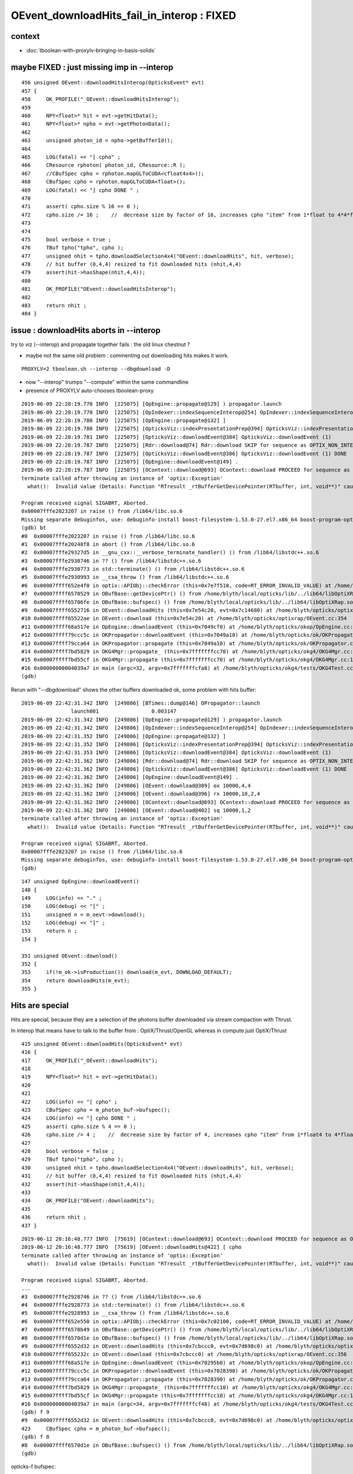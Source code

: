 OEvent_downloadHits_fail_in_interop : FIXED 
================================================

context
---------

* :doc:`tboolean-with-proxylv-bringing-in-basis-solids`


maybe FIXED : just missing imp in --interop
----------------------------------------------

::

    456 unsigned OEvent::downloadHitsInterop(OpticksEvent* evt)
    457 {
    458     OK_PROFILE("_OEvent::downloadHitsInterop");
    459 
    460     NPY<float>* hit = evt->getHitData();
    461     NPY<float>* npho = evt->getPhotonData();
    462 
    463     unsigned photon_id = npho->getBufferId();
    464 
    465     LOG(fatal) << "[ cpho" ;
    466     CResource rphoton( photon_id, CResource::R );
    467     //CBufSpec cpho = rphoton.mapGLToCUDA<cfloat4x4>();
    468     CBufSpec cpho = rphoton.mapGLToCUDA<float>();
    469     LOG(fatal) << "] cpho DONE " ;
    470 
    471     assert( cpho.size % 16 == 0 );
    472     cpho.size /= 16 ;    //  decrease size by factor of 16, increases cpho "item" from 1*float to 4*4*float 
    473 
    474 
    475     bool verbose = true ;
    476     TBuf tpho("tpho", cpho );
    477     unsigned nhit = tpho.downloadSelection4x4("OEvent::downloadHits", hit, verbose);
    478     // hit buffer (0,4,4) resized to fit downloaded hits (nhit,4,4)
    479     assert(hit->hasShape(nhit,4,4));
    480 
    481     OK_PROFILE("OEvent::downloadHitsInterop");
    482 
    483     return nhit ;
    484 }



issue : downloadHits aborts in --interop
------------------------------------------------------

try to viz (--interop) and propagate together fails : the old linux chestnut ?

* maybe not the same old problem : commenting out downloading hits makes it work.

::

     PROXYLV=2 tboolean.sh --interop --dbgdownload -D 


* now "--interop" trumps "--compute" within the same commandline  
* presence of PROXYLV auto-chooses tboolean-proxy      

::

    2019-06-09 22:28:19.770 INFO  [225075] [OpEngine::propagate@129] ) propagator.launch 
    2019-06-09 22:28:19.770 INFO  [225075] [OpIndexer::indexSequenceInterop@254] OpIndexer::indexSequenceInterop slicing (OBufBase*)m_seq 
    2019-06-09 22:28:19.780 INFO  [225075] [OpEngine::propagate@132] ]
    2019-06-09 22:28:19.780 INFO  [225075] [OpticksViz::indexPresentationPrep@394] OpticksViz::indexPresentationPrep
    2019-06-09 22:28:19.781 INFO  [225075] [OpticksViz::downloadEvent@384] OpticksViz::downloadEvent (1)
    2019-06-09 22:28:19.787 INFO  [225075] [Rdr::download@74] Rdr::download SKIP for sequence as OPTIX_NON_INTEROP
    2019-06-09 22:28:19.787 INFO  [225075] [OpticksViz::downloadEvent@386] OpticksViz::downloadEvent (1) DONE 
    2019-06-09 22:28:19.787 INFO  [225075] [OpEngine::downloadEvent@149] .
    2019-06-09 22:28:19.787 INFO  [225075] [OContext::download@693] OContext::download PROCEED for sequence as OPTIX_NON_INTEROP
    terminate called after throwing an instance of 'optix::Exception'
      what():  Invalid value (Details: Function "RTresult _rtBufferGetDevicePointer(RTbuffer, int, void**)" caught exception: Cannot get device pointers from non-CUDA interop buffers.)
    
    Program received signal SIGABRT, Aborted.
    0x00007fffe2023207 in raise () from /lib64/libc.so.6
    Missing separate debuginfos, use: debuginfo-install boost-filesystem-1.53.0-27.el7.x86_64 boost-program-options-1.53.0-27.el7.x86_64 boost-regex-1.53.0-27.el7.x86_64 boost-system-1.53.0-27.el7.x86_64 expat-2.1.0-10.el7_3.x86_64 glfw-3.2.1-2.el7.x86_64 glibc-2.17-260.el7_6.3.x86_64 keyutils-libs-1.5.8-3.el7.x86_64 krb5-libs-1.15.1-37.el7_6.x86_64 libX11-1.6.5-2.el7.x86_64 libX11-devel-1.6.5-2.el7.x86_64 libXau-1.0.8-2.1.el7.x86_64 libXcursor-1.1.15-1.el7.x86_64 libXext-1.3.3-3.el7.x86_64 libXfixes-5.0.3-1.el7.x86_64 libXinerama-1.1.3-2.1.el7.x86_64 libXrandr-1.5.1-2.el7.x86_64 libXrender-0.9.10-1.el7.x86_64 libXxf86vm-1.1.4-1.el7.x86_64 libcom_err-1.42.9-13.el7.x86_64 libdrm-2.4.91-3.el7.x86_64 libgcc-4.8.5-36.el7_6.1.x86_64 libglvnd-1.0.1-0.8.git5baa1e5.el7.x86_64 libglvnd-glx-1.0.1-0.8.git5baa1e5.el7.x86_64 libicu-50.1.2-17.el7.x86_64 libselinux-2.5-14.1.el7.x86_64 libstdc++-4.8.5-36.el7_6.1.x86_64 libxcb-1.13-1.el7.x86_64 openssl-libs-1.0.2k-16.el7_6.1.x86_64 pcre-8.32-17.el7.x86_64 xerces-c-3.1.1-9.el7.x86_64 zlib-1.2.7-18.el7.x86_64
    (gdb) bt
    #0  0x00007fffe2023207 in raise () from /lib64/libc.so.6
    #1  0x00007fffe20248f8 in abort () from /lib64/libc.so.6
    #2  0x00007fffe29327d5 in __gnu_cxx::__verbose_terminate_handler() () from /lib64/libstdc++.so.6
    #3  0x00007fffe2930746 in ?? () from /lib64/libstdc++.so.6
    #4  0x00007fffe2930773 in std::terminate() () from /lib64/libstdc++.so.6
    #5  0x00007fffe2930993 in __cxa_throw () from /lib64/libstdc++.so.6
    #6  0x00007ffff652e4f0 in optix::APIObj::checkError (this=0x7e7f510, code=RT_ERROR_INVALID_VALUE) at /home/blyth/local/opticks/externals/OptiX/include/optixu/optixpp_namespace.h:2151
    #7  0x00007ffff6570529 in OBufBase::getDevicePtr() () from /home/blyth/local/opticks/lib/../lib64/libOptiXRap.so
    #8  0x00007ffff65706fe in OBufBase::bufspec() () from /home/blyth/local/opticks/lib/../lib64/libOptiXRap.so
    #9  0x00007ffff6552716 in OEvent::downloadHits (this=0x7e54c20, evt=0x7c14680) at /home/blyth/opticks/optixrap/OEvent.cc:412
    #10 0x00007ffff65522ae in OEvent::download (this=0x7e54c20) at /home/blyth/opticks/optixrap/OEvent.cc:354
    #11 0x00007ffff68a517e in OpEngine::downloadEvent (this=0x7049cf0) at /home/blyth/opticks/okop/OpEngine.cc:151
    #12 0x00007ffff79ccc5c in OKPropagator::downloadEvent (this=0x7049a10) at /home/blyth/opticks/ok/OKPropagator.cc:99
    #13 0x00007ffff79cca64 in OKPropagator::propagate (this=0x7049a10) at /home/blyth/opticks/ok/OKPropagator.cc:73
    #14 0x00007ffff7bd5829 in OKG4Mgr::propagate_ (this=0x7fffffffcc70) at /home/blyth/opticks/okg4/OKG4Mgr.cc:190
    #15 0x00007ffff7bd55cf in OKG4Mgr::propagate (this=0x7fffffffcc70) at /home/blyth/opticks/okg4/OKG4Mgr.cc:117
    #16 0x00000000004039a7 in main (argc=32, argv=0x7fffffffcfa8) at /home/blyth/opticks/okg4/tests/OKG4Test.cc:9
    (gdb) 



Rerun with "--dbgdownload" shows the other buffers downloaded ok, some problem with hits buffer::

    2019-06-09 22:42:31.342 INFO  [249806] [BTimes::dump@146] OPropagator::launch
                    launch001                 0.003147
    2019-06-09 22:42:31.342 INFO  [249806] [OpEngine::propagate@129] ) propagator.launch 
    2019-06-09 22:42:31.342 INFO  [249806] [OpIndexer::indexSequenceInterop@254] OpIndexer::indexSequenceInterop slicing (OBufBase*)m_seq 
    2019-06-09 22:42:31.352 INFO  [249806] [OpEngine::propagate@132] ]
    2019-06-09 22:42:31.352 INFO  [249806] [OpticksViz::indexPresentationPrep@394] OpticksViz::indexPresentationPrep
    2019-06-09 22:42:31.353 INFO  [249806] [OpticksViz::downloadEvent@384] OpticksViz::downloadEvent (1)
    2019-06-09 22:42:31.362 INFO  [249806] [Rdr::download@74] Rdr::download SKIP for sequence as OPTIX_NON_INTEROP
    2019-06-09 22:42:31.362 INFO  [249806] [OpticksViz::downloadEvent@386] OpticksViz::downloadEvent (1) DONE 
    2019-06-09 22:42:31.362 INFO  [249806] [OpEngine::downloadEvent@149] .
    2019-06-09 22:42:31.362 INFO  [249806] [OEvent::download@389] ox 10000,4,4
    2019-06-09 22:42:31.362 INFO  [249806] [OEvent::download@396] rx 10000,10,2,4
    2019-06-09 22:42:31.362 INFO  [249806] [OContext::download@693] OContext::download PROCEED for sequence as OPTIX_NON_INTEROP
    2019-06-09 22:42:31.362 INFO  [249806] [OEvent::download@402] sq 10000,1,2
    terminate called after throwing an instance of 'optix::Exception'
      what():  Invalid value (Details: Function "RTresult _rtBufferGetDevicePointer(RTbuffer, int, void**)" caught exception: Cannot get device pointers from non-CUDA interop buffers.)

    Program received signal SIGABRT, Aborted.
    0x00007fffe2023207 in raise () from /lib64/libc.so.6
    Missing separate debuginfos, use: debuginfo-install boost-filesystem-1.53.0-27.el7.x86_64 boost-program-options-1.53.0-27.el7.x86_64 boost-regex-1.53.0-27.el7.x86_64 boost-system-1.53.0-27.el7.x86_64 expat-2.1.0-10.el7_3.x86_64 glfw-3.2.1-2.el7.x86_64 glibc-2.17-260.el7_6.3.x86_64 keyutils-libs-1.5.8-3.el7.x86_64 krb5-libs-1.15.1-37.el7_6.x86_64 libX11-1.6.5-2.el7.x86_64 libX11-devel-1.6.5-2.el7.x86_64 libXau-1.0.8-2.1.el7.x86_64 libXcursor-1.1.15-1.el7.x86_64 libXext-1.3.3-3.el7.x86_64 libXfixes-5.0.3-1.el7.x86_64 libXinerama-1.1.3-2.1.el7.x86_64 libXrandr-1.5.1-2.el7.x86_64 libXrender-0.9.10-1.el7.x86_64 libXxf86vm-1.1.4-1.el7.x86_64 libcom_err-1.42.9-13.el7.x86_64 libdrm-2.4.91-3.el7.x86_64 libgcc-4.8.5-36.el7_6.1.x86_64 libglvnd-1.0.1-0.8.git5baa1e5.el7.x86_64 libglvnd-glx-1.0.1-0.8.git5baa1e5.el7.x86_64 libicu-50.1.2-17.el7.x86_64 libselinux-2.5-14.1.el7.x86_64 libstdc++-4.8.5-36.el7_6.1.x86_64 libxcb-1.13-1.el7.x86_64 openssl-libs-1.0.2k-16.el7_6.1.x86_64 pcre-8.32-17.el7.x86_64 xerces-c-3.1.1-9.el7.x86_64 zlib-1.2.7-18.el7.x86_64
    (gdb) 




::

    147 unsigned OpEngine::downloadEvent()
    148 {
    149     LOG(info) << "." ;
    150     LOG(debug) << "[" ;
    151     unsigned n = m_oevt->download();
    152     LOG(debug) << "]" ;
    153     return n ;
    154 }

    351 unsigned OEvent::download()
    352 {
    353     if(!m_ok->isProduction()) download(m_evt, DOWNLOAD_DEFAULT);
    354     return downloadHits(m_evt);
    355 }



Hits are special
------------------

Hits are special, because they are a selection of the photons buffer downloaded via stream 
compaction with Thrust.

In interop that means have to talk to the buffer from : OptiX/Thrust/OpenGL 
whereas in compute just OptiX/Thrust 

::

    415 unsigned OEvent::downloadHits(OpticksEvent* evt)
    416 {
    417     OK_PROFILE("_OEvent::downloadHits");
    418 
    419     NPY<float>* hit = evt->getHitData();
    420 
    421     
    422     LOG(info) << "[ cpho" ;
    423     CBufSpec cpho = m_photon_buf->bufspec();
    424     LOG(info) << "] cpho DONE " ;
    425     assert( cpho.size % 4 == 0 );
    426     cpho.size /= 4 ;    //  decrease size by factor of 4, increases cpho "item" from 1*float4 to 4*float4 
    427 
    428     bool verbose = false ;
    429     TBuf tpho("tpho", cpho );
    430     unsigned nhit = tpho.downloadSelection4x4("OEvent::downloadHits", hit, verbose);
    431     // hit buffer (0,4,4) resized to fit downloaded hits (nhit,4,4)
    432     assert(hit->hasShape(nhit,4,4));
    433 
    434     OK_PROFILE("OEvent::downloadHits");
    435 
    436     return nhit ;
    437 }




::

    2019-06-12 20:16:48.777 INFO  [75619] [OContext::download@693] OContext::download PROCEED for sequence as OPTIX_NON_INTEROP
    2019-06-12 20:16:48.777 INFO  [75619] [OEvent::downloadHits@422] [ cpho
    terminate called after throwing an instance of 'optix::Exception'
      what():  Invalid value (Details: Function "RTresult _rtBufferGetDevicePointer(RTbuffer, int, void**)" caught exception: Cannot get device pointers from non-CUDA interop buffers.)
    
    Program received signal SIGABRT, Aborted.
    ...
    #3  0x00007fffe2928746 in ?? () from /lib64/libstdc++.so.6
    #4  0x00007fffe2928773 in std::terminate() () from /lib64/libstdc++.so.6
    #5  0x00007fffe2928993 in __cxa_throw () from /lib64/libstdc++.so.6
    #6  0x00007ffff652e550 in optix::APIObj::checkError (this=0x7c02100, code=RT_ERROR_INVALID_VALUE) at /home/blyth/local/opticks/externals/OptiX/include/optixu/optixpp_namespace.h:2151
    #7  0x00007ffff6570b49 in OBufBase::getDevicePtr() () from /home/blyth/local/opticks/lib/../lib64/libOptiXRap.so
    #8  0x00007ffff6570d1e in OBufBase::bufspec() () from /home/blyth/local/opticks/lib/../lib64/libOptiXRap.so
    #9  0x00007ffff6552d32 in OEvent::downloadHits (this=0x7cbccc0, evt=0x7d698c0) at /home/blyth/opticks/optixrap/OEvent.cc:423
    #10 0x00007ffff655232c in OEvent::download (this=0x7cbccc0) at /home/blyth/opticks/optixrap/OEvent.cc:356
    #11 0x00007ffff68a517e in OpEngine::downloadEvent (this=0x70295b0) at /home/blyth/opticks/okop/OpEngine.cc:151
    #12 0x00007ffff79ccc5c in OKPropagator::downloadEvent (this=0x7028390) at /home/blyth/opticks/ok/OKPropagator.cc:99
    #13 0x00007ffff79cca64 in OKPropagator::propagate (this=0x7028390) at /home/blyth/opticks/ok/OKPropagator.cc:73
    #14 0x00007ffff7bd5829 in OKG4Mgr::propagate_ (this=0x7fffffffcc10) at /home/blyth/opticks/okg4/OKG4Mgr.cc:190
    #15 0x00007ffff7bd55cf in OKG4Mgr::propagate (this=0x7fffffffcc10) at /home/blyth/opticks/okg4/OKG4Mgr.cc:117
    #16 0x00000000004039a7 in main (argc=34, argv=0x7fffffffcf48) at /home/blyth/opticks/okg4/tests/OKG4Test.cc:9
    (gdb) f 9
    #9  0x00007ffff6552d32 in OEvent::downloadHits (this=0x7cbccc0, evt=0x7d698c0) at /home/blyth/opticks/optixrap/OEvent.cc:423
    423     CBufSpec cpho = m_photon_buf->bufspec();  
    (gdb) f 8
    #8  0x00007ffff6570d1e in OBufBase::bufspec() () from /home/blyth/local/opticks/lib/../lib64/libOptiXRap.so
    (gdb) 



opticks-f bufspec::

     ./okop/tests/compactionTest.cc:    CBufSpec cpho = pbuf->bufspec();   // getDevicePointer happens here with OBufBase::bufspec

Need OpenGL+OptiX to test thus, so has to be OKGL, OK or above::

    [blyth@localhost opticks]$ opticks-deps
     10          OKCONF :               okconf :               OKConf : OpticksCUDA OptiX G4  
     20          SYSRAP :               sysrap :               SysRap : OKConf PLog  
     30            BRAP :             boostrap :             BoostRap : Boost PLog SysRap  
     40             NPY :                  npy :                  NPY : PLog GLM OpenMesh BoostRap YoctoGL ImplicitMesher DualContouringSample  
     45             YOG :           yoctoglrap :           YoctoGLRap : NPY  
     50          OKCORE :          optickscore :          OpticksCore : NPY  
     60            GGEO :                 ggeo :                 GGeo : OpticksCore YoctoGLRap  
     70          ASIRAP :            assimprap :            AssimpRap : OpticksAssimp GGeo  
     80         MESHRAP :          openmeshrap :          OpenMeshRap : GGeo OpticksCore  
     90           OKGEO :           opticksgeo :           OpticksGeo : OpticksCore AssimpRap OpenMeshRap  
    100         CUDARAP :              cudarap :              CUDARap : SysRap OpticksCUDA  
    110           THRAP :            thrustrap :            ThrustRap : OpticksCore CUDARap  
    120           OXRAP :             optixrap :             OptiXRap : OKConf OptiX OpticksGeo ThrustRap  
    130            OKOP :                 okop :                 OKOP : OptiXRap  
    140          OGLRAP :               oglrap :               OGLRap : ImGui OpticksGLEW OpticksGLFW OpticksGeo  
    150            OKGL :            opticksgl :            OpticksGL : OGLRap OKOP  
    160              OK :                   ok :                   OK : OpticksGL  
    165              X4 :                extg4 :                ExtG4 : G4 GGeo OpticksXercesC  
    170            CFG4 :                 cfg4 :                 CFG4 : G4 ExtG4 OpticksXercesC OpticksGeo  
    180            OKG4 :                 okg4 :                 OKG4 : OK CFG4  
    190            G4OK :                 g4ok :                 G4OK : CFG4 ExtG4 OKOP 


::

     08 template <typename T>
     09 CBufSpec make_bufspec(const thrust::device_vector<T>& d_vec )
     10 {
     11     const T* raw_ptr = thrust::raw_pointer_cast(d_vec.data());
     12 
     13     unsigned int size = d_vec.size() ;
     14     unsigned int nbytes =  size*sizeof(T) ;
     15 
     16     return CBufSpec( (void*)raw_ptr, size, nbytes );
     17 }
     18 
     19 

::

    007 OBufBase::OBufBase(const char* name, optix::Buffer& buffer)
     ..
     30 CBufSpec OBufBase::bufspec()
     31 {
     32    return CBufSpec( getDevicePtr(), getSize(), getNumBytes()) ;
     33 }
     34 

    201 void* OBufBase::getDevicePtr()
    202 {
    203     //printf("OBufBase::getDevicePtr %s \n", ( m_name ? m_name : "-") ) ;
    204     //return (void*) m_buffer->getDevicePointer(m_device); 
    205 
    206     CUdeviceptr cu_ptr = (CUdeviceptr)m_buffer->getDevicePointer(m_device) ;
    207     return (void*)cu_ptr ;
    208 }




Smoking gun, this is assuming m_device ordinal zero (ie a single GPU)::

     07 OBufBase::OBufBase(const char* name, optix::Buffer& buffer)
      8    :
      9    m_buffer(buffer),
     10    m_name(strdup(name)),
     11    m_multiplicity(0u),
     12    m_sizeofatom(0u),
     13    m_device(0u),
     14    m_hexdump(false)
     15 {
     16     init();
     17 }


::

    [blyth@localhost include]$ optix-ifind getDevicePointer
    /home/blyth/local/opticks/externals/OptiX/include/optixu/optixpp_namespace.h:    void getDevicePointer( int optix_device_ordinal, void** device_pointer );
    /home/blyth/local/opticks/externals/OptiX/include/optixu/optixpp_namespace.h:    void* getDevicePointer( int optix_device_ordinal );
    /home/blyth/local/opticks/externals/OptiX/include/optixu/optixpp_namespace.h:  inline void BufferObj::getDevicePointer(int optix_device_ordinal, void** device_pointer)
    /home/blyth/local/opticks/externals/OptiX/include/optixu/optixpp_namespace.h:  inline void* BufferObj::getDevicePointer(int optix_device_ordinal)
    /home/blyth/local/opticks/externals/OptiX/include/optixu/optixpp_namespace.h:    getDevicePointer( optix_device_ordinal, &dptr );

::

    1808     /// Get the pointer to buffer memory on a specific device. See @ref rtBufferGetDevicePointer
    1809     void getDevicePointer( int optix_device_ordinal, void** device_pointer );
    1810     void* getDevicePointer( int optix_device_ordinal );
    ...
    4604   inline void BufferObj::getDevicePointer(int optix_device_ordinal, void** device_pointer)
    4605   {
    4606     checkError( rtBufferGetDevicePointer( m_buffer, optix_device_ordinal, device_pointer ) );
    4607   }
    4608 
    4609   inline void* BufferObj::getDevicePointer(int optix_device_ordinal)
    4610   {
    4611     void* dptr;
    4612     getDevicePointer( optix_device_ordinal, &dptr );
    4613     return dptr;
    4614   }


/home/blyth/local/opticks/externals/OptiX/include/optix_cuda_interop.h
/home/blyth/local/opticks/externals/OptiX/include/optix_gl_interop.h


FromGLBO::

    blyth@localhost issues]$ opticks-f FromGLBO
    ./bin/oks.bash:    352         buffer = m_context->createBufferFromGLBO(RT_BUFFER_INPUT_OUTPUT, buffer_id);
    ./bin/oks.bash:the OpenGL buffer is referred by id to createBufferFromGLBO and
    ./bin/oks.bash:In OptiX 4 this is not working for FromGLBO buffers::
    ./bin/oks.bash:* OpenGL/OptiX/CUDA interop has changed : can no longer get a CUDA pointer in from a FromGLBO OptiX buffer 
    ./bin/oks.bash:2016-07-21 16:35:24.083 INFO  [9524] [OContext::createIOBuffer@324] OContext::createIOBuffer (INTEROP) createBufferFromGLBO  name             gensteps buffer_id 16
    ./bin/oks.bash:2016-07-21 16:35:24.083 INFO  [9524] [OContext::createIOBuffer@324] OContext::createIOBuffer (INTEROP) createBufferFromGLBO  name               photon buffer_id 18
    ./bin/oks.bash:2016-07-21 16:35:24.083 INFO  [9524] [OContext::createIOBuffer@324] OContext::createIOBuffer (INTEROP) createBufferFromGLBO  name               record buffer_id 19
    ./bin/oks.bash:2016-07-21 16:35:24.083 INFO  [9524] [OContext::createIOBuffer@324] OContext::createIOBuffer (INTEROP) createBufferFromGLBO  name             sequence buffer_id 20
    ./ok/ok.bash:        m_genstep_buffer = m_context->createBufferFromGLBO(RT_BUFFER_INPUT, genstep_buffer_id);
    ./optixrap/OptiXPBO.cc:optix::Buffer buffer = optixContext->createBufferFromGLBO(RT_BUFFER_INPUT, buffer->setFormat(RT_FORMAT_USER);
    ./optixrap/OGeo.cc:        buffer = m_context->createBufferFromGLBO(RT_BUFFER_INPUT, buffer_id);
    ./optixrap/OGeo.cc:        buffer = m_context->createBufferFromGLBO(RT_BUFFER_INPUT, buffer_id);
    ./optixrap/OContext.cc:             LOG(fatal) << "OContext::createBuffer CANNOT createBufferFromGLBO as not uploaded  "
    ./optixrap/OContext.cc:         buffer = m_context->createBufferFromGLBO(type, buffer_id);
    ./optixrap/OEvent.cc:    // with createBufferFromGLBO by Scene::uploadEvt Scene::uploadSelection
    ./opticksgl/OFrame.cc:    buffer = m_context->createBufferFromGLBO(RT_BUFFER_OUTPUT, id);
    ./opticksgl/OFrame.cc:    buffer = m_context->createBufferFromGLBO(RT_BUFFER_OUTPUT, id);
    ./opticksgl/OFrame.hh:        // create GL buffer VBO/PBO first then address it as OptiX buffer with optix::Context::createBufferFromGLBO  
    ./externals/optixnote.bash:    OBuffer::mapGLToOptiX (createBufferFromGLBO) 1  size 30
    ./externals/optixnote.bash:with rtBufferCreateFromGLBO. The resulting buffer is a reference only to the
    ./thrustrap/thrap.bash:    m_genstep_buffer = m_context->createBufferFromGLBO(RT_BUFFER_INPUT, genstep_buffer_id);
    ./thrustrap/thrap.bash:with rtBufferCreateFromGLBO. The resulting buffer is a reference only to the
    [blyth@localhost opticks]$ 


Look into photon buffer creation
--------------------------------------

::


    145         optix::Buffer   m_photon_buffer ;
    ...
    156         OBuf*           m_photon_buf ;


    080 void OEvent::createBuffers(OpticksEvent* evt)
    081 {
    ...

    108     NPY<float>* photon = evt->getPhotonData() ;
    109     assert(photon);
    110 
    111     OpticksBufferControl* photonCtrl = evt->getPhotonCtrl();
    112     m_photonMarkDirty = photonCtrl->isSet("BUFFER_COPY_ON_DIRTY") ;
    113 
    114     m_photon_buffer = m_ocontext->createBuffer<float>( photon, "photon");
    115 
    116     m_context["photon_buffer"]->set( m_photon_buffer );
    117     m_photon_buf = new OBuf("photon", m_photon_buffer);
    118 
    119 


compute 
    ordinary OptiX buffer

interop 
    createBufferFromGLBO 
 
    * OpenGL needs access for the visualization of photons
    * actually the photon viz is less used that the record points as its just 
      final positions     
 

::

     725 template <typename T>
     726 optix::Buffer OContext::createBuffer(NPY<T>* npy, const char* name)
     727 {
     728     assert(npy);
     729     OpticksBufferControl ctrl(npy->getBufferControlPtr());
     730     bool verbose = ctrl("VERBOSE_MODE") || SSys::IsVERBOSE() ;
     731 
     732     bool compute = isCompute()  ;
     ...
     758     optix::Buffer buffer ;
     759 
     760     if( compute )
     761     {
     762         buffer = m_context->createBuffer(type);
     763     }   
     764     else if( ctrl("OPTIX_NON_INTEROP") )
     765     {
     766         buffer = m_context->createBuffer(type);
     767     }   
     768     else
     769     {
     770         int buffer_id = npy ? npy->getBufferId() : -1 ;
     771         if(!(buffer_id > -1))
     772             LOG(fatal)  
     773                 << "CANNOT createBufferFromGLBO as not uploaded  "
     774                 << " name " << std::setw(20) << name
     775                 << " buffer_id " << buffer_id  
     776                 ;        
     777         assert(buffer_id > -1 );
     778         buffer = m_context->createBufferFromGLBO(type, buffer_id);
     779     }
     780 
     781     configureBuffer<T>(buffer, npy, name );
     782     return buffer ;
     783 }
     784 






::

    2019-06-12 23:20:39.423 INFO  [411280] [OpEngine::uploadEvent@108] .
    2019-06-12 23:20:39.423 ERROR [411280] [OContext::createBuffer@779] createBufferFromGLBO name             gensteps buffer_id 19
    2019-06-12 23:20:39.424 ERROR [411280] [OContext::createBuffer@779] createBufferFromGLBO name               photon buffer_id 21
    2019-06-12 23:20:39.424 ERROR [411280] [OContext::createBuffer@779] createBufferFromGLBO name               source buffer_id 22
    2019-06-12 23:20:39.424 ERROR [411280] [OContext::createBuffer@779] createBufferFromGLBO name               record buffer_id 23
    2019-06-12 23:20:39.424 INFO  [411280] [OEvent::uploadGensteps@312] OEvent::uploadGensteps (INTEROP) SKIP OpenGL BufferId 19
    2019-06-12 23:20:39.424 INFO  [411280] [OEvent::uploadSource@332] OEvent::uploadSource (INTEROP) SKIP OpenGL BufferId 22


* in interop mode, unless the buffer is marked as OPTIX_NON_INTEROP it gets treated as an interop buffer.
* buffers without visualizations are marked OPTIX_NON_INTEROP in OpticksBufferSpec

::

    [blyth@localhost optickscore]$ OpticksBufferSpecTest 
    2019-06-12 20:29:58.498 INFO  [96832] [main@15] OKCONF_OPTIX_VERSION_INTEGER : 60000
    2019-06-12 20:29:58.498 INFO  [96832] [main@16] OKCONF_OPTIX_VERSION_MAJOR   : 6
    2019-06-12 20:29:58.499 INFO  [96832] [main@17] OKCONF_OPTIX_VERSION_MINOR   : 0
    2019-06-12 20:29:58.499 INFO  [96832] [main@18] OKCONF_OPTIX_VERSION_MICRO   : 0
    2019-06-12 20:29:58.499 INFO  [96832] [main@22] OKCONF_GEANT4_VERSION_INTEGER : 1042
    2019-06-12 20:29:58.499 INFO  [96832] [main@26] WITH_SEED_BUFFER

    COMPUTE
                 genstep : OPTIX_INPUT_ONLY,UPLOAD_WITH_CUDA,BUFFER_COPY_ON_DIRTY
                 nopstep : 
                  photon : OPTIX_OUTPUT_ONLY
                  source : OPTIX_INPUT_ONLY,UPLOAD_WITH_CUDA,BUFFER_COPY_ON_DIRTY,VERBOSE_MODE
                  record : OPTIX_OUTPUT_ONLY
                  phosel : 
                  recsel : 
                sequence : OPTIX_NON_INTEROP,OPTIX_OUTPUT_ONLY
                    seed : OPTIX_NON_INTEROP,OPTIX_INPUT_ONLY
                     hit : 

    INTEROP
                 genstep : OPTIX_INPUT_ONLY
                 nopstep : 
                  photon : OPTIX_OUTPUT_ONLY,**INTEROP_PTR_FROM_OPENGL**
                  source : OPTIX_INPUT_ONLY
                  record : OPTIX_OUTPUT_ONLY
                  phosel : 
                  recsel : 
                sequence : OPTIX_NON_INTEROP,OPTIX_OUTPUT_ONLY
                    seed : OPTIX_NON_INTEROP,OPTIX_INPUT_ONLY
                     hit : 



INTEROP_PTR_FROM_OPENGL
--------------------------

The setting **INTEROP_PTR_FROM_OPENGL** is currently only honoured for indexing 

::

    [blyth@localhost opticks]$ opticks-f INTEROP_PTR_FROM_OPENGL
    ./examples/UseOptiXRap/UseOptiXRap.cc:   //const char* photon_ctrl  = "OPTIX_INPUT_OUTPUT,INTEROP_PTR_FROM_OPENGL" ;
    ./optickscore/OpticksBufferControl.cc:const char* OpticksBufferControl::INTEROP_PTR_FROM_OPENGL_ = "INTEROP_PTR_FROM_OPENGL" ; 
    ./optickscore/OpticksBufferControl.cc:    tags.push_back(INTEROP_PTR_FROM_OPENGL_);
    ./optickscore/OpticksBufferControl.cc:   if( ctrl & INTEROP_PTR_FROM_OPENGL     ) ss << INTEROP_PTR_FROM_OPENGL_ << " "; 
    ./optickscore/OpticksBufferControl.cc:    else if(strcmp(k,INTEROP_PTR_FROM_OPENGL_)==0)    tag = INTEROP_PTR_FROM_OPENGL ;
    ./optickscore/OpticksBufferControl.hh:                INTEROP_PTR_FROM_OPENGL = 0x1 << 7,
    ./optickscore/OpticksBufferControl.hh:        static const char* INTEROP_PTR_FROM_OPENGL_ ; 
    ./optickscore/OpticksBufferSpec.cc: INTEROP_PTR_FROM_OPENGL  
    ./optickscore/OpticksBufferSpec.cc:const char* OpticksBufferSpec::photon_interop_ = "OPTIX_OUTPUT_ONLY,INTEROP_PTR_FROM_OPENGL"  ;
    ./optickscore/OpticksBufferSpec.cc:const char* OpticksBufferSpec::photon_interop_ = "OPTIX_INPUT_OUTPUT,BUFFER_COPY_ON_DIRTY,INTEROP_PTR_FROM_OPENGL"  ;
    ./optickscore/OpticksBufferSpec.cc:const char* OpticksBufferSpec::photon_interop_ = "OPTIX_OUTPUT_ONLY,INTEROP_PTR_FROM_OPENGL"  ;
    ./optickscore/OpticksBufferSpec.cc:const char* OpticksBufferSpec::photon_interop_ = "OPTIX_INPUT_OUTPUT,INTEROP_PTR_FROM_OPENGL,BUFFER_COPY_ON_DIRTY"  ;
    ./optixrap/tests/bufferTest.cc:   const char* photon_ctrl  = "OPTIX_INPUT_OUTPUT,INTEROP_PTR_FROM_OPENGL" ;
    ./okop/OpIndexer.cc:    else if(ctrl & OpticksBufferControl::INTEROP_PTR_FROM_OPENGL)


::

    120 void OpIndexer::indexBoundaries()
    121 {
    122     OK_PROFILE("_OpIndexer::indexBoundaries");
    123 
    124     update();
    125 
    126     if(!m_pho)
    127     {
    128         LOG(warning) << "OpIndexer::indexBoundaries OBuf m_pho is NULL : SKIPPING " ;
    129         return ;
    130     }
    131 
    132 
    133     bool compute = m_ocontext->isCompute() ;
    134     //NPYBase* npho = m_pho->getNPY();
    135     NPYBase* npho = m_evt->getData(OpticksEvent::photon_);
    136     unsigned int buffer_id = npho->getBufferId();
    137     unsigned long long ctrl = npho->getBufferControl();
    138 
    139     unsigned int stride = 4*4 ;
    140     unsigned int begin  = 4*3+0 ;
    141 
    142     if(compute)
    143     {
    144          indexBoundariesFromOptiX(m_pho, stride, begin);
    145     }
    146     else if(ctrl & OpticksBufferControl::INTEROP_PTR_FROM_OPTIX )
    147     {
    148          indexBoundariesFromOptiX(m_pho, stride, begin);
    149     }
    150     else if(ctrl & OpticksBufferControl::INTEROP_PTR_FROM_OPENGL)
    151     {
    152          assert(buffer_id > 0);
    153          indexBoundariesFromOpenGL(buffer_id, stride, begin);
    154     }
    155     else
    156     {
    157          assert(0 && "NO BUFFER CONTROL");
    158     }
    159 
    160 
    161     OK_PROFILE("OpIndexer::indexBoundaries");
    162 }
    163 



OpIndexer::indexBoundariesFromOptiX OR OpenGL 
---------------------------------------------------------------------------------------

* they differ by how to get access to the buffer pointer

* huh kinda funny to be in okop ? as that is beneath OGLRAP ?
* but its OK as OpenGL comes in only with the index of the buffer, no headers or enums or anything 

::


    148 void OpIndexer::indexBoundariesFromOptiX(OBuf* pho, unsigned int stride, unsigned int begin)
    149 {
    150      CBufSlice cbnd = pho->slice(stride,begin) ;    // gets CUDA devPtr from OptiX
    151 
    152      TSparse<int> boundaries(OpticksConst::BNDIDX_NAME_, cbnd, false); // hexkey effects Index and dumping only 
    153     
    154      m_evt->setBoundaryIndex(boundaries.getIndex());
    155      
    156      boundaries.make_lookup();
    157      
    158      if(m_verbose)
    159         boundaries.dump("OpIndexer::indexBoundariesFromOptiX INTEROP_PTR_FROM_OPTIX TSparse<int>::dump");
    160 }    


    162 void OpIndexer::indexBoundariesFromOpenGL(unsigned int photon_id, unsigned int stride, unsigned int begin)
    163 {
    164     // NB this is not using the OptiX buffer, 
    165     //    OpenGL buffer is interop to CUDA accessed directly 
    166 
    167     CResource rphoton( photon_id, CResource::R );
    168 
    169     CBufSpec rph = rphoton.mapGLToCUDA<int>();    // gets CUDA devPtr from OpenGL
    170     {
    171         CBufSlice cbnd = rph.slice(stride,begin) ; // stride, begin  
    172 
    173         TSparse<int> boundaries(OpticksConst::BNDIDX_NAME_, cbnd, false);
    174 
    175         m_evt->setBoundaryIndex(boundaries.getIndex());
    176 
    177         boundaries.make_lookup();
    178 
    179         if(m_verbose)
    180            boundaries.dump("OpIndexer::indexBoundariesFromOpenGL INTEROP_PTR_FROM_OPTIX TSparse<int>::dump");
    181 
    182         rphoton.unmapGLToCUDA();
    183     }
    184 }

cudarap/CResource_.cu
     provides the CResource::mapGLToCUDA






